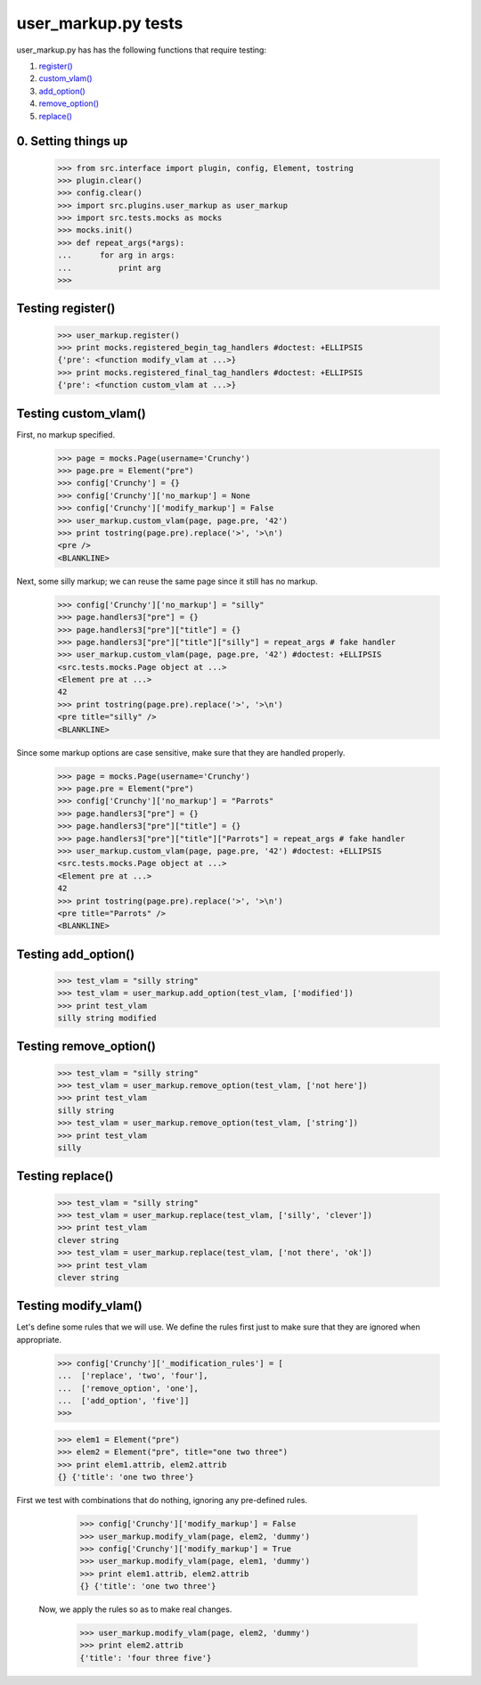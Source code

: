 user_markup.py tests
================================

user_markup.py has has the following functions that require testing:

1. `register()`_
#. `custom_vlam()`_
#. `add_option()`_
#. `remove_option()`_
#. `replace()`_

0. Setting things up
--------------------

    >>> from src.interface import plugin, config, Element, tostring
    >>> plugin.clear()
    >>> config.clear()
    >>> import src.plugins.user_markup as user_markup
    >>> import src.tests.mocks as mocks
    >>> mocks.init()
    >>> def repeat_args(*args):
    ...      for arg in args:
    ...          print arg
    >>>


.. _`register()`:

Testing register()
----------------------

    >>> user_markup.register()
    >>> print mocks.registered_begin_tag_handlers #doctest: +ELLIPSIS
    {'pre': <function modify_vlam at ...>}
    >>> print mocks.registered_final_tag_handlers #doctest: +ELLIPSIS
    {'pre': <function custom_vlam at ...>}


.. _`custom_vlam()`:

Testing custom_vlam()
--------------------------

First, no markup specified.

    >>> page = mocks.Page(username='Crunchy')
    >>> page.pre = Element("pre")
    >>> config['Crunchy'] = {}
    >>> config['Crunchy']['no_markup'] = None
    >>> config['Crunchy']['modify_markup'] = False
    >>> user_markup.custom_vlam(page, page.pre, '42')
    >>> print tostring(page.pre).replace('>', '>\n')
    <pre />
    <BLANKLINE>

Next, some silly markup; we can reuse the same page since it still
has no markup.

    >>> config['Crunchy']['no_markup'] = "silly"
    >>> page.handlers3["pre"] = {}
    >>> page.handlers3["pre"]["title"] = {}
    >>> page.handlers3["pre"]["title"]["silly"] = repeat_args # fake handler
    >>> user_markup.custom_vlam(page, page.pre, '42') #doctest: +ELLIPSIS
    <src.tests.mocks.Page object at ...>
    <Element pre at ...>
    42
    >>> print tostring(page.pre).replace('>', '>\n')
    <pre title="silly" />
    <BLANKLINE>

Since some markup options are case sensitive, make sure that they
are handled properly.

    >>> page = mocks.Page(username='Crunchy')
    >>> page.pre = Element("pre")
    >>> config['Crunchy']['no_markup'] = "Parrots"
    >>> page.handlers3["pre"] = {}
    >>> page.handlers3["pre"]["title"] = {}
    >>> page.handlers3["pre"]["title"]["Parrots"] = repeat_args # fake handler
    >>> user_markup.custom_vlam(page, page.pre, '42') #doctest: +ELLIPSIS
    <src.tests.mocks.Page object at ...>
    <Element pre at ...>
    42
    >>> print tostring(page.pre).replace('>', '>\n')
    <pre title="Parrots" />
    <BLANKLINE>

.. _`add_option()`:

Testing add_option()
---------------------

    >>> test_vlam = "silly string"
    >>> test_vlam = user_markup.add_option(test_vlam, ['modified'])
    >>> print test_vlam
    silly string modified

.. _`remove_option()`:

Testing remove_option()
---------------------

    >>> test_vlam = "silly string"
    >>> test_vlam = user_markup.remove_option(test_vlam, ['not here'])
    >>> print test_vlam 
    silly string
    >>> test_vlam = user_markup.remove_option(test_vlam, ['string'])
    >>> print test_vlam 
    silly

.. _`replace()`:

Testing replace()
---------------------

    >>> test_vlam = "silly string"
    >>> test_vlam = user_markup.replace(test_vlam, ['silly', 'clever'])
    >>> print test_vlam
    clever string
    >>> test_vlam = user_markup.replace(test_vlam, ['not there', 'ok'])
    >>> print test_vlam
    clever string


Testing modify_vlam()
----------------------

Let's define some rules that we will use. We define the rules first just
to make sure that they are ignored when appropriate.

    >>> config['Crunchy']['_modification_rules'] = [
    ...  ['replace', 'two', 'four'],
    ...  ['remove_option', 'one'],
    ...  ['add_option', 'five']]
    >>>

    >>> elem1 = Element("pre")
    >>> elem2 = Element("pre", title="one two three")
    >>> print elem1.attrib, elem2.attrib
    {} {'title': 'one two three'}

First we test with combinations that do nothing, ignoring any pre-defined rules.

    >>> config['Crunchy']['modify_markup'] = False
    >>> user_markup.modify_vlam(page, elem2, 'dummy')
    >>> config['Crunchy']['modify_markup'] = True
    >>> user_markup.modify_vlam(page, elem1, 'dummy')    
    >>> print elem1.attrib, elem2.attrib
    {} {'title': 'one two three'}
 
 Now, we apply the rules so as to make real changes.
 
    >>> user_markup.modify_vlam(page, elem2, 'dummy')
    >>> print elem2.attrib
    {'title': 'four three five'}